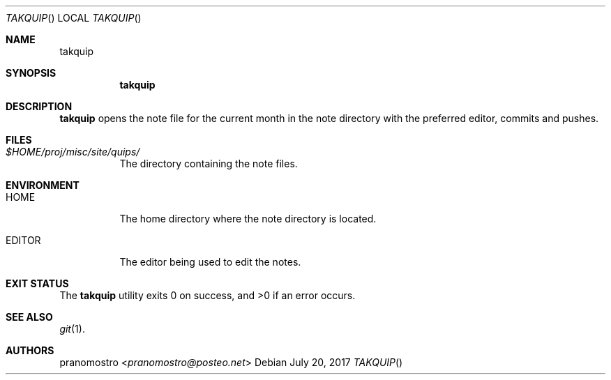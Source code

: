 .Dd July 20, 2017
.Dt TAKQUIP
.Os

.Sh NAME
.Nm takquip

.Sh SYNOPSIS
.Nm

.Sh DESCRIPTION
.Nm
opens the note file for the current month in the
note directory with the preferred editor, commits and
pushes.

.Sh FILES
.Bl -tag -width Ds
.It Pa $HOME/proj/misc/site/quips/
The directory containing the note files.
.El

.Sh ENVIRONMENT
.Bl -tag -width Ds
.It Ev HOME
The home directory where the note directory is located.
.It Ev EDITOR
The editor being used to edit the notes.
.El

.Sh EXIT STATUS
.Ex -std

.Sh SEE ALSO
.Xr git 1 .

.Sh AUTHORS
.An pranomostro Aq Mt pranomostro@posteo.net
